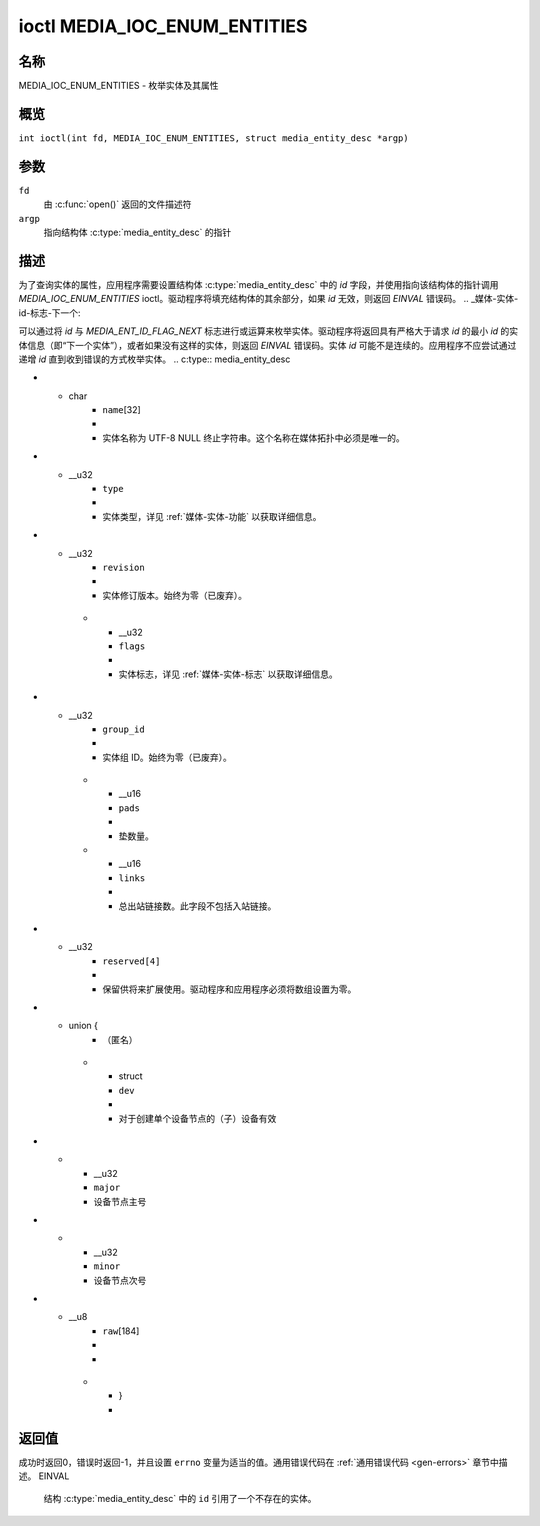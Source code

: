 .. SPDX 许可证标识符: GFDL-1.1-no-invariants-or-later
.. c:namespace:: MC

.. _媒体_ioc_enum_entities:

*******************************
ioctl MEDIA_IOC_ENUM_ENTITIES
*******************************

名称
====

MEDIA_IOC_ENUM_ENTITIES - 枚举实体及其属性

概览
========

.. c:macro:: MEDIA_IOC_ENUM_ENTITIES

``int ioctl(int fd, MEDIA_IOC_ENUM_ENTITIES, struct media_entity_desc *argp)``

参数
=========

``fd``
    由 :c:func:`open()` 返回的文件描述符
``argp``
    指向结构体 :c:type:`media_entity_desc` 的指针
描述
===========

为了查询实体的属性，应用程序需要设置结构体 :c:type:`media_entity_desc` 中的 `id` 字段，并使用指向该结构体的指针调用 `MEDIA_IOC_ENUM_ENTITIES` ioctl。驱动程序将填充结构体的其余部分，如果 `id` 无效，则返回 `EINVAL` 错误码。
.. _媒体-实体-id-标志-下一个:

可以通过将 `id` 与 `MEDIA_ENT_ID_FLAG_NEXT` 标志进行或运算来枚举实体。驱动程序将返回具有严格大于请求 `id` 的最小 `id` 的实体信息（即“下一个实体”），或者如果没有这样的实体，则返回 `EINVAL` 错误码。实体 `id` 可能不是连续的。应用程序不应尝试通过递增 `id` 直到收到错误的方式枚举实体。
.. c:type:: media_entity_desc

.. tabularcolumns:: |p{1.5cm}|p{1.7cm}|p{1.6cm}|p{1.5cm}|p{10.6cm}|

.. flat-table:: 结构体 media_entity_desc
    :header-rows:  0
    :stub-columns: 0
    :widths: 2 2 1 8

    *  -  __u32
       -  ``id``
       -
       -  实体 ID，由应用程序设置。当 ID 被与 `MEDIA_ENT_ID_FLAG_NEXT` 进行或运算时，驱动程序会清除该标志并返回具有更大 ID 的第一个实体的信息。不要期望设备每次实例化时 ID 都相同，换句话说，不要在应用程序中硬编码实体 ID。
*  -  char
       -  ``name``\ [32]
       -
       -  实体名称为 UTF-8 NULL 终止字符串。这个名称在媒体拓扑中必须是唯一的。
*  -  __u32
       -  ``type``
       -
       -  实体类型，详见 :ref:`媒体-实体-功能` 以获取详细信息。
*  -  __u32
       -  ``revision``
       -
       -  实体修订版本。始终为零（已废弃）。

    *  -  __u32
       -  ``flags``
       -
       -  实体标志，详见 :ref:`媒体-实体-标志` 以获取详细信息。
*  -  __u32
       -  ``group_id``
       -
       -  实体组 ID。始终为零（已废弃）。

    *  -  __u16
       -  ``pads``
       -
       -  垫数量。

    *  -  __u16
       -  ``links``
       -
       -  总出站链接数。此字段不包括入站链接。
*  -  __u32
       -  ``reserved[4]``
       -
       -  保留供将来扩展使用。驱动程序和应用程序必须将数组设置为零。

*  -  union {
       -  （匿名）

    *  -  struct
       -  ``dev``
       -
       -  对于创建单个设备节点的（子）设备有效

*  -
       -  __u32
       -  ``major``
       -  设备节点主号

*  -
       -  __u32
       -  ``minor``
       -  设备节点次号

*  -  __u8
       -  ``raw``\[184\]
       -
       -

    *  - }
       -

返回值
======

成功时返回0，错误时返回-1，并且设置 ``errno`` 变量为适当的值。通用错误代码在 :ref:`通用错误代码 <gen-errors>` 章节中描述。
EINVAL
    结构 :c:type:`media_entity_desc` 中的 ``id`` 引用了一个不存在的实体。
